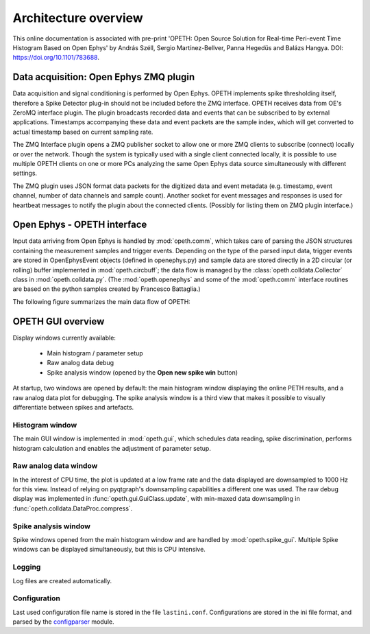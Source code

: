 Architecture overview
=====================

This online documentation is associated with pre-print 'OPETH: Open Source 
Solution for Real-time Peri-event Time Histogram Based on Open Ephys' by 
András Széll, Sergio Martínez-Bellver, Panna Hegedüs and Balázs Hangya. 
DOI: https://doi.org/10.1101/783688.

Data acquisition: Open Ephys ZMQ plugin
---------------------------------------

Data acquisition and signal conditioning is performed by Open Ephys. OPETH 
implements spike thresholding itself, therefore a Spike Detector plug-in 
should not be included before the ZMQ interface. OPETH receives data from 
OE's ZeroMQ interface plugin. The plugin broadcasts recorded data and events 
that can be subscribed to by external applications. Timestamps accompanying 
these data and event packets are the sample index, which will get converted
to actual timestamp based on current sampling rate. 

The ZMQ Interface plugin opens a ZMQ publisher socket to allow one or more 
ZMQ clients to subscribe (connect) locally or over the network. Though the 
system is typically used with a single client connected locally, it is 
possible to use multiple OPETH clients on one or more PCs analyzing 
the same Open Ephys data source simultaneously with different settings. 
 
The ZMQ plugin uses JSON format data packets for the digitized data and 
event metadata (e.g. timestamp, event channel, number of data channels and 
sample count). Another socket for event  messages and responses is used 
for heartbeat messages to notify the plugin about the connected clients.
(Possibly for listing them on ZMQ plugin interface.)

Open Ephys - OPETH interface
----------------------------

Input data arriving from Open Ephys is handled by :mod:`opeth.comm`, which 
takes care of parsing the JSON structures containing the measurement samples
and trigger events. Depending on the type of the parsed input data, trigger 
events are stored in OpenEphysEvent objects (defined in openephys.py) and 
sample  data are stored directly in a 2D circular (or rolling) buffer 
implemented in :mod:`opeth.circbuff`; the data flow is managed by the 
:class:`opeth.colldata.Collector` class in :mod:`opeth.colldata.py`. 
(The :mod:`opeth.openephys` and some of the :mod:`opeth.comm` interface 
routines are based on the python samples created by Francesco Battaglia.)

The following figure summarizes the main data flow of OPETH:

.. image:: images/dataflow.png

OPETH GUI overview
------------------

Display windows currently available:

 - Main histogram / parameter setup
 - Raw analog data debug
 - Spike analysis window (opened by the **Open new spike win** button)

At startup, two windows are opened by default: the main histogram window 
displaying the online PETH results, and a raw analog data plot for debugging. 
The spike analysis window is a third view that makes it possible to visually 
differentiate between spikes and artefacts.

Histogram window
^^^^^^^^^^^^^^^^

The main GUI window is implemented in :mod:`opeth.gui`, which schedules data 
reading, spike discrimination, performs histogram calculation and enables the
adjustment of parameter setup.

Raw analog data window
^^^^^^^^^^^^^^^^^^^^^^
In the interest of CPU time, the plot is updated at a low frame rate and the 
data displayed are downsampled to 1000 Hz for this view.
Instead of relying on pyqtgraph's downsampling capabilities a different one
was used. The raw debug display was implemented in :func:`opeth.gui.GuiClass.update`, with min-maxed
data downsampling in :func:`opeth.colldata.DataProc.compress`.

Spike analysis window
^^^^^^^^^^^^^^^^^^^^^
Spike windows opened from the main histogram window and are handled by 
:mod:`opeth.spike_gui`.
Multiple Spike windows can be displayed simultaneously, but this is CPU 
intensive.

Logging
^^^^^^^
Log files are created automatically.

Configuration
^^^^^^^^^^^^^
Last used configuration file name is stored in the file ``lastini.conf``.
Configurations are stored in the ini file format, and parsed by the 
`configparser <https://docs.python.org/3/library/configparser.html>`_ module.